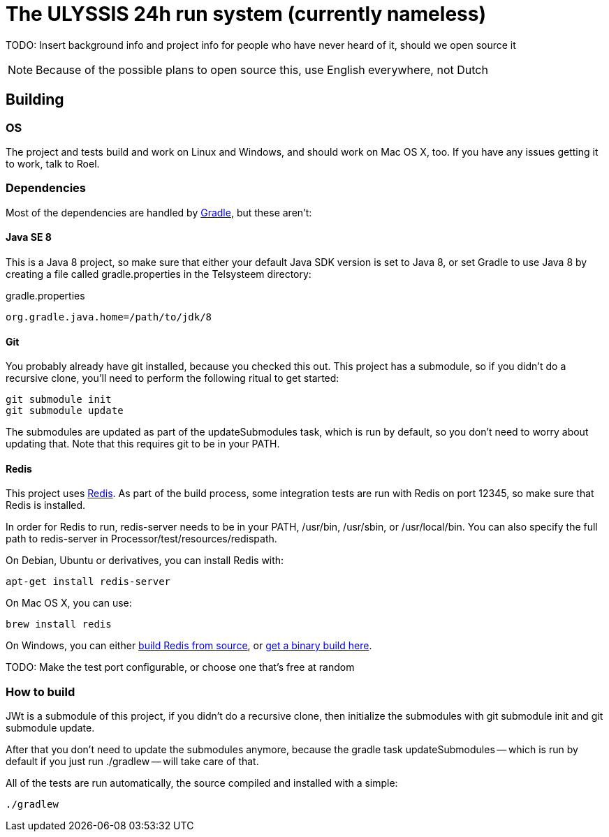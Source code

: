 = The ULYSSIS 24h run system (currently nameless)

TODO: Insert background info and project info for people
      who have never heard of it, should we open source it

NOTE: Because of the possible plans to open source this,
      use English everywhere, not Dutch

== Building

=== OS

The project and tests build and work on Linux and Windows,
and should work on Mac OS X, too. If you have any issues getting
it to work, talk to Roel.

=== Dependencies

Most of the dependencies are handled by http://gradle.org[Gradle],
but these aren't:

==== Java SE 8

This is a Java 8 project, so make sure that either your default
Java SDK version is set to Java 8, or set Gradle to use Java 8 by
creating a file called +gradle.properties+ in the +Telsysteem+ directory:

gradle.properties
----
org.gradle.java.home=/path/to/jdk/8
----

==== Git

You probably already have git installed, because you checked this out. This project
has a submodule, so if you didn't do a recursive clone, you'll need to perform
the following ritual to get started:

 git submodule init
 git submodule update

The submodules are updated as part of the +updateSubmodules+ task, which
is run by default, so you don't need to worry about updating that. Note
that this requires +git+ to be in your +PATH+.

==== Redis

This project uses http://redis.io[Redis]. As part of the build process, some integration
tests are run with Redis on port +12345+, so make sure that Redis is installed.

In order for Redis to run, +redis-server+ needs to be in your +PATH+, +/usr/bin+,
+/usr/sbin+, or +/usr/local/bin+. You can also specify the full path to +redis-server+
in +Processor/test/resources/redispath+.

On Debian, Ubuntu or derivatives, you can install Redis with:

 apt-get install redis-server

On Mac OS X, you can use:

 brew install redis

On Windows, you can either https://github.com/MSOpenTech/redis[build Redis from source], or
https://github.com/ServiceStack/redis-windows[get a binary build here].

TODO: Make the test port configurable, or choose one that's free at random

=== How to build

JWt is a submodule of this project, if you didn't do a recursive clone, then
initialize the submodules with +git submodule init+ and +git submodule update+.

After that you don't need to update the submodules anymore, because the gradle
task +updateSubmodules+ -- which is run by default if you just run +./gradlew+ -- will
take care of that.

All of the tests are run automatically, the source compiled and installed with a simple:

 ./gradlew


